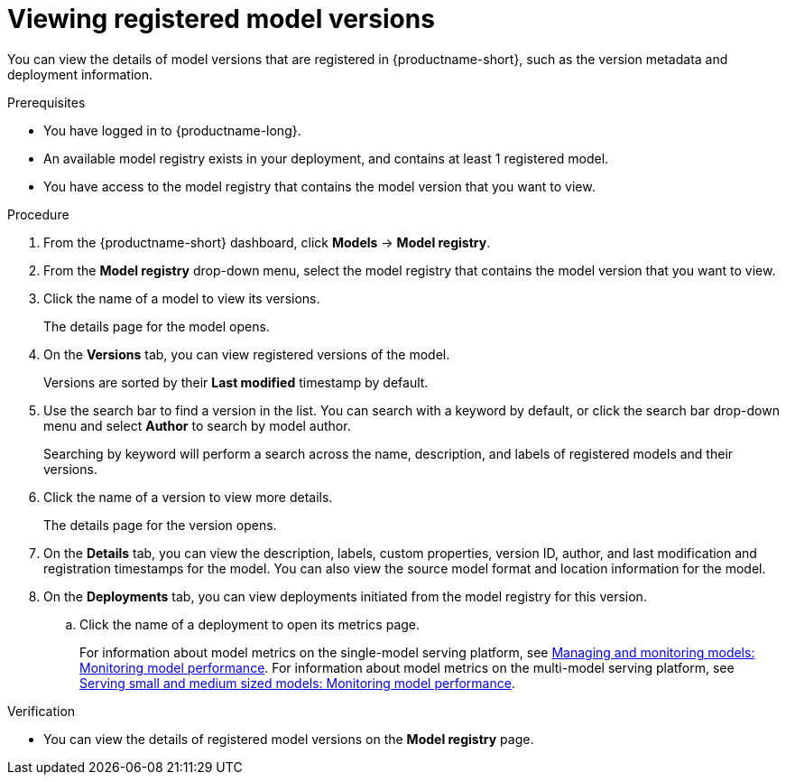 :_module-type: PROCEDURE

[id="viewing-registered-model-versions_{context}"]
= Viewing registered model versions

[role='_abstract']
You can view the details of model versions that are registered in {productname-short}, such as the version metadata and deployment information.

.Prerequisites
* You have logged in to {productname-long}.
* An available model registry exists in your deployment, and contains at least 1 registered model.
* You have access to the model registry that contains the model version that you want to view.

.Procedure
. From the {productname-short} dashboard, click *Models* -> *Model registry*.
. From the *Model registry* drop-down menu, select the model registry that contains the model version that you want to view.
. Click the name of a model to view its versions.
+
The details page for the model opens.
. On the *Versions* tab, you can view registered versions of the model.
+
Versions are sorted by their *Last modified* timestamp by default.
. Use the search bar to find a version in the list. You can search with a keyword by default, or click the search bar drop-down menu and select *Author* to search by model author.
+
Searching by keyword will perform a search across the name, description, and labels of registered models and their versions.
. Click the name of a version to view more details.
+
The details page for the version opens.
. On the *Details* tab, you can view the description, labels, custom properties, version ID, author, and last modification and registration timestamps for the model. You can also view the source model format and location information for the model.
. On the *Deployments* tab, you can view deployments initiated from the model registry for this version.
.. Click the name of a deployment to open its metrics page. 
+
ifndef::upstream[]
For information about model metrics on the single-model serving platform, see link:{rhoaidocshome}{default-format-url}/managing_and_monitoring_models/cluster-admin_cluster-admin#viewing-performance-metrics-for-deployed-model_cluster-admin[Managing and monitoring models: Monitoring model performance]. For information about model metrics on the multi-model serving platform, see link:{rhoaidocshome}{default-format-url}/managing_and_monitoring_models/managing-and-monitoring-models_cluster-admin#viewing-performance-metrics-for-model-server_cluster-admin[Serving small and medium sized models: Monitoring model performance]. 
endif::[]
ifdef::upstream[]
For information about model metrics on the single-model serving platform, see link:{odhdocshome}/managing-and-monitoring-models/#_monitoring_model_performance_2[Managing and monitoring models: Monitoring model performance]. For information about model metrics on the multi-model serving platform, see link:{odhdocshome}/managing-and-monitoring-models/#_monitoring_model_performance[Managing and monitoring moodels: Monitoring model performance]. 
endif::[]

.Verification
* You can view the details of registered model versions on the *Model registry* page.

//[role='_additional-resources']
//.Additional resources
